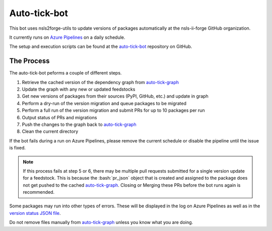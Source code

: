 .. role:: raw-html(raw)
   :format: html
.. role:: bash(code)
   :language: bash

#############
Auto-tick-bot
#############

This bot uses nsls2forge-utils to update versions of packages
automatically at the nsls-ii-forge GitHub organization.


It currently runs on `Azure Pipelines <https://dev.azure.com/nsls2forge/nsls2forge/_build?definitionId=236>`_ on a daily schedule.


The setup and execution scripts can be found at the `auto-tick-bot <https://github.com/nsls-ii-forge/auto-tick-bot>`_
repository on GitHub.

===========
The Process
===========

The auto-tick-bot peforms a couple of different steps.

1. Retrieve the cached version of the dependency graph from `auto-tick-graph <https://github.com/nsls-ii-forge/auto-tick-graph>`_

2. Update the graph with any new or updated feedstocks

3. Get new versions of packages from their sources (PyPI, GitHub, etc.) and update in graph

4. Perform a dry-run of the version migration and queue packages to be migrated

5. Perform a full run of the version migration and submit PRs for up to 10 packages per run

6. Output status of PRs and migrations

7. Push the changes to the graph back to `auto-tick-graph <https://github.com/nsls-ii-forge/auto-tick-graph>`_

8. Clean the current directory

If the bot fails during a run on Azure Pipelines, please remove the current schedule or disable the pipeline until the issue is fixed.


.. note::

	If this process fails at step 5 or 6, there may be multiple pull requests submitted for a single
	version update for a feedstock. This is because the :bash:`pr_json` object that is created and assigned to the
	package does not get pushed to the cached `auto-tick-graph <https://github.com/nsls-ii-forge/auto-tick-graph>`_.
	Closing or Merging these PRs before the bot runs again is recommended.


Some packages may run into other types of errors. These will be displayed in the log on Azure Pipelines as well as in
the `version status JSON file <https://github.com/nsls-ii-forge/auto-tick-graph/blob/master/status/version_status.json>`_.

Do not remove files manually from `auto-tick-graph <https://github.com/nsls-ii-forge/auto-tick-graph>`_ unless you know what you are doing.

